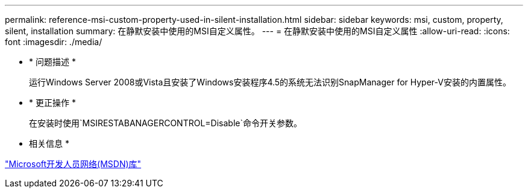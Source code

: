 ---
permalink: reference-msi-custom-property-used-in-silent-installation.html 
sidebar: sidebar 
keywords: msi, custom, property, silent, installation 
summary: 在静默安装中使用的MSI自定义属性。 
---
= 在静默安装中使用的MSI自定义属性
:allow-uri-read: 
:icons: font
:imagesdir: ./media/


* * 问题描述 *
+
运行Windows Server 2008或Vista且安装了Windows安装程序4.5的系统无法识别SnapManager for Hyper-V安装的内置属性。

* * 更正操作 *
+
在安装时使用`MSIRESTABANAGERCONTROL=Disable`命令开关参数。



* 相关信息 *

http://msdn.microsoft.com/library/["Microsoft开发人员网络(MSDN)库"]
